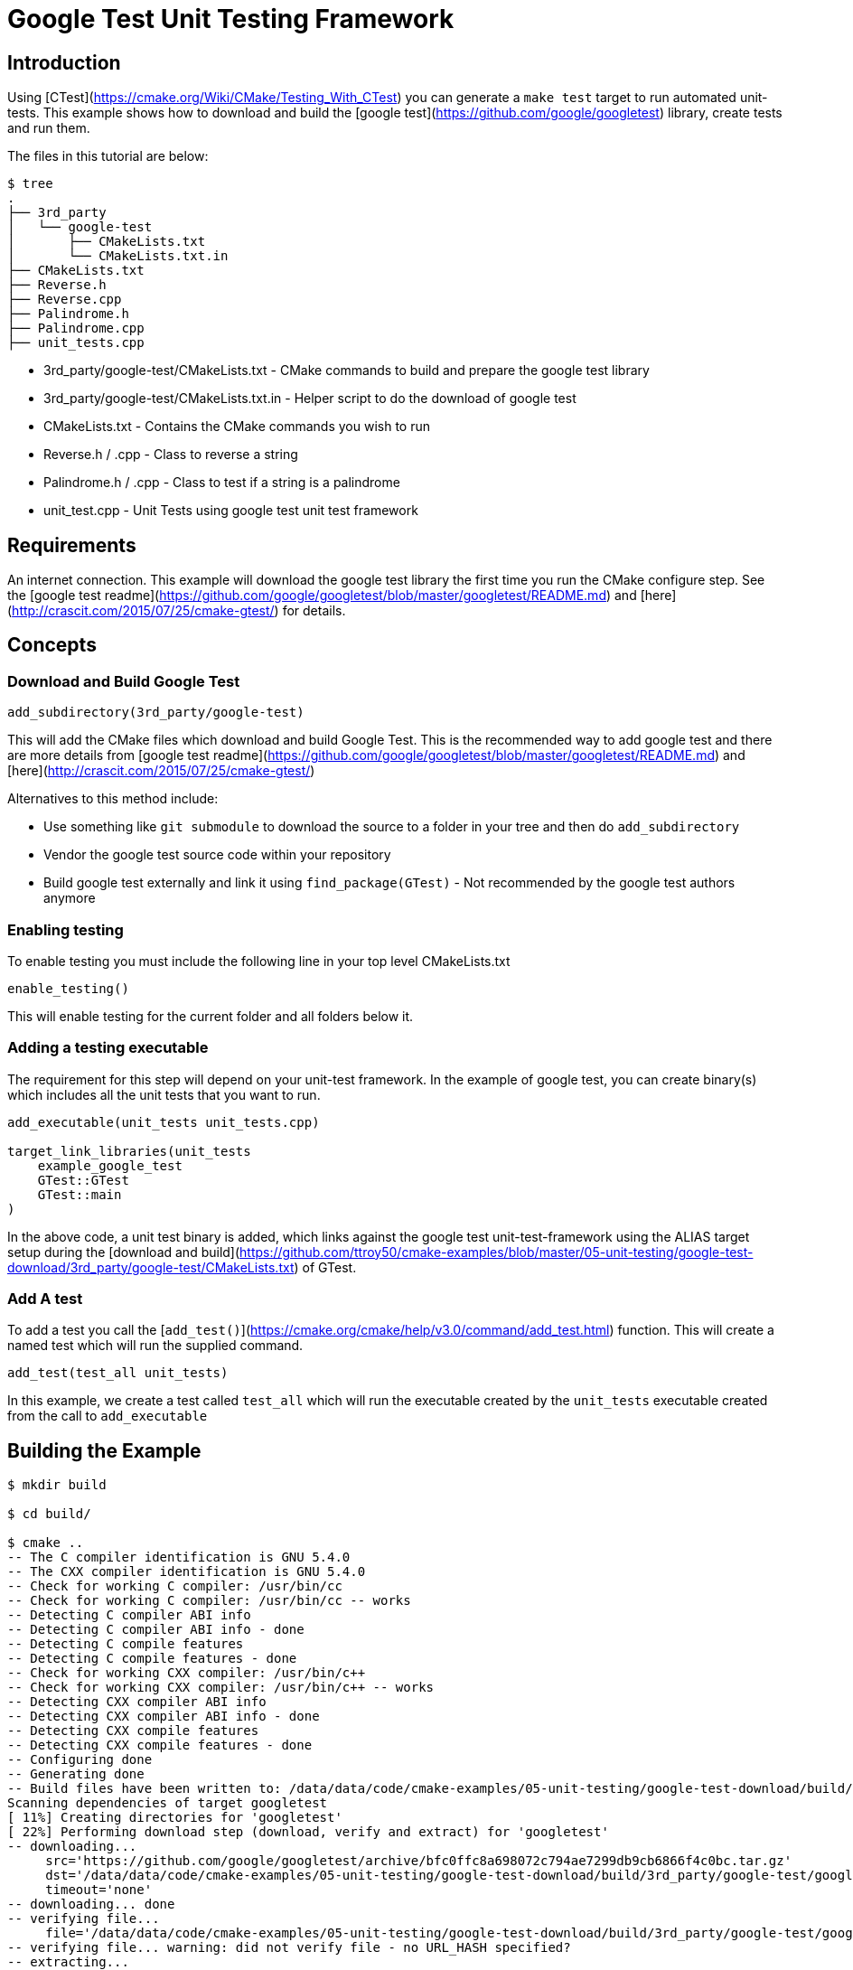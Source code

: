 # Google Test Unit Testing Framework

## Introduction

Using [CTest](https://cmake.org/Wiki/CMake/Testing_With_CTest) you can generate a `make test` target to run automated unit-tests. This example shows how to download and build the [google test](https://github.com/google/googletest) library, create tests and run them.

The files in this tutorial are below:

```bash
$ tree
.
├── 3rd_party
│   └── google-test
│       ├── CMakeLists.txt
│       └── CMakeLists.txt.in
├── CMakeLists.txt
├── Reverse.h
├── Reverse.cpp
├── Palindrome.h
├── Palindrome.cpp
├── unit_tests.cpp
```

- 3rd_party/google-test/CMakeLists.txt - CMake commands to build and prepare the google test library
- 3rd_party/google-test/CMakeLists.txt.in - Helper script to do the download of google test
- CMakeLists.txt - Contains the CMake commands you wish to run
- Reverse.h / .cpp - Class to reverse a string
- Palindrome.h / .cpp - Class to test if a string is a palindrome
- unit_test.cpp - Unit Tests using google test unit test framework

## Requirements

An internet connection. This example will download the google test library the first time you run the CMake configure step. See the [google test readme](https://github.com/google/googletest/blob/master/googletest/README.md) and [here](http://crascit.com/2015/07/25/cmake-gtest/) for details.

## Concepts

### Download and Build Google Test

```cmake
add_subdirectory(3rd_party/google-test)
```

This will add the CMake files which download and build Google Test. This is the recommended way to add google test and there are more details from [google test readme](https://github.com/google/googletest/blob/master/googletest/README.md) and [here](http://crascit.com/2015/07/25/cmake-gtest/)

Alternatives to this method include:

- Use something like `git submodule` to download the source to a folder in your tree and then do `add_subdirectory`
- Vendor the google test source code within your repository
- Build google test externally and link it using `find_package(GTest)` - Not recommended by the google test authors anymore

### Enabling testing

To enable testing you must include the following line in your top level CMakeLists.txt

```cmake
enable_testing()
```

This will enable testing for the current folder and all folders below it.

### Adding a testing executable

The requirement for this step will depend on your unit-test framework. In the example of google test, you can create binary(s) which includes all the unit tests that you want to run.

```cmake
add_executable(unit_tests unit_tests.cpp)

target_link_libraries(unit_tests
    example_google_test
    GTest::GTest
    GTest::main
)
```

In the above code, a unit test binary is added, which links against the google test unit-test-framework using the ALIAS target setup during the [download and build](https://github.com/ttroy50/cmake-examples/blob/master/05-unit-testing/google-test-download/3rd_party/google-test/CMakeLists.txt) of GTest.

### Add A test

To add a test you call the [`add_test()`](https://cmake.org/cmake/help/v3.0/command/add_test.html) function. This will create a named test which will run the supplied command.

```cmake
add_test(test_all unit_tests)
```

In this example, we create a test called `test_all` which will run the executable created by the `unit_tests` executable created from the call to `add_executable`

## Building the Example

```bash
$ mkdir build

$ cd build/

$ cmake ..
-- The C compiler identification is GNU 5.4.0
-- The CXX compiler identification is GNU 5.4.0
-- Check for working C compiler: /usr/bin/cc
-- Check for working C compiler: /usr/bin/cc -- works
-- Detecting C compiler ABI info
-- Detecting C compiler ABI info - done
-- Detecting C compile features
-- Detecting C compile features - done
-- Check for working CXX compiler: /usr/bin/c++
-- Check for working CXX compiler: /usr/bin/c++ -- works
-- Detecting CXX compiler ABI info
-- Detecting CXX compiler ABI info - done
-- Detecting CXX compile features
-- Detecting CXX compile features - done
-- Configuring done
-- Generating done
-- Build files have been written to: /data/data/code/cmake-examples/05-unit-testing/google-test-download/build/3rd_party/google-test/googletest-download
Scanning dependencies of target googletest
[ 11%] Creating directories for 'googletest'
[ 22%] Performing download step (download, verify and extract) for 'googletest'
-- downloading...
     src='https://github.com/google/googletest/archive/bfc0ffc8a698072c794ae7299db9cb6866f4c0bc.tar.gz'
     dst='/data/data/code/cmake-examples/05-unit-testing/google-test-download/build/3rd_party/google-test/googletest-download/googletest-prefix/src/bfc0ffc8a698072c794ae7299db9cb6866f4c0bc.tar.gz'
     timeout='none'
-- downloading... done
-- verifying file...
     file='/data/data/code/cmake-examples/05-unit-testing/google-test-download/build/3rd_party/google-test/googletest-download/googletest-prefix/src/bfc0ffc8a698072c794ae7299db9cb6866f4c0bc.tar.gz'
-- verifying file... warning: did not verify file - no URL_HASH specified?
-- extracting...
     src='/data/code/cmake-examples/05-unit-testing/google-test-download/build/3rd_party/google-test/googletest-download/googletest-prefix/src/bfc0ffc8a698072c794ae7299db9cb6866f4c0bc.tar.gz'
     dst='/data/code/cmake-examples/05-unit-testing/google-test-download/build/3rd_party/google-test/googletest-src'
-- extracting... [tar xfz]
-- extracting... [analysis]
-- extracting... [rename]
-- extracting... [clean up]
-- extracting... done
[ 33%] No patch step for 'googletest'
[ 44%] No update step for 'googletest'
[ 55%] No configure step for 'googletest'
[ 66%] No build step for 'googletest'
[ 77%] No install step for 'googletest'
[ 88%] No test step for 'googletest'
[100%] Completed 'googletest'
[100%] Built target googletest
-- Found PythonInterp: /usr/bin/python (found version "2.7.12")
-- Looking for pthread.h
-- Looking for pthread.h - found
-- Looking for pthread_create
-- Looking for pthread_create - not found
-- Check if compiler accepts -pthread
-- Check if compiler accepts -pthread - yes
-- Found Threads: TRUE
-- Configuring done
-- Generating done
-- Build files have been written to: /data/code/cmake-examples/05-unit-testing/google-test-download/build

$ make
Scanning dependencies of target example_google_test
[  6%] Building CXX object CMakeFiles/example_google_test.dir/Reverse.cpp.o
[ 12%] Building CXX object CMakeFiles/example_google_test.dir/Palindrome.cpp.o
[ 18%] Linking CXX static library libexample_google_test.a
[ 18%] Built target example_google_test
Scanning dependencies of target gtest
[ 25%] Building CXX object 3rd_party/google-test/googletest-build/googlemock/gtest/CMakeFiles/gtest.dir/src/gtest-all.cc.o
[ 31%] Linking CXX static library libgtest.a
[ 31%] Built target gtest
Scanning dependencies of target gtest_main
[ 37%] Building CXX object 3rd_party/google-test/googletest-build/googlemock/gtest/CMakeFiles/gtest_main.dir/src/gtest_main.cc.o
[ 43%] Linking CXX static library libgtest_main.a
[ 43%] Built target gtest_main
Scanning dependencies of target unit_tests
[ 50%] Building CXX object CMakeFiles/unit_tests.dir/unit_tests.cpp.o
[ 56%] Linking CXX executable unit_tests
[ 56%] Built target unit_tests
Scanning dependencies of target gmock_main
[ 62%] Building CXX object 3rd_party/google-test/googletest-build/googlemock/CMakeFiles/gmock_main.dir/__/googletest/src/gtest-all.cc.o
[ 68%] Building CXX object 3rd_party/google-test/googletest-build/googlemock/CMakeFiles/gmock_main.dir/src/gmock-all.cc.o
[ 75%] Building CXX object 3rd_party/google-test/googletest-build/googlemock/CMakeFiles/gmock_main.dir/src/gmock_main.cc.o
[ 81%] Linking CXX static library libgmock_main.a
[ 81%] Built target gmock_main
Scanning dependencies of target gmock
[ 87%] Building CXX object 3rd_party/google-test/googletest-build/googlemock/CMakeFiles/gmock.dir/__/googletest/src/gtest-all.cc.o
[ 93%] Building CXX object 3rd_party/google-test/googletest-build/googlemock/CMakeFiles/gmock.dir/src/gmock-all.cc.o
[100%] Linking CXX static library libgmock.a
[100%] Built target gmock

$ make test
Running tests...
Test project /data/code/cmake-examples/05-unit-testing/google-test-download/build
    Start 1: test_all
1/1 Test #1: test_all .........................   Passed    0.00 sec

100% tests passed, 0 tests failed out of 1

Total Test time (real) =   0.00 sec
```

If the code is changed and it causes the unit tests to produce an error. Then when running the tests you will see the following output.

```bash
$ make test
Running tests...
Test project /data/code/cmake-examples/05-unit-testing/google-test-download/build
    Start 1: test_all
1/1 Test #1: test_all .........................***Failed    0.00 sec

0% tests passed, 1 tests failed out of 1

Total Test time (real) =   0.00 sec

The following tests FAILED:
    1 - test_all (Failed)
Errors while running CTest
Makefile:72: recipe for target 'test' failed
make: *** [test] Error 8
```